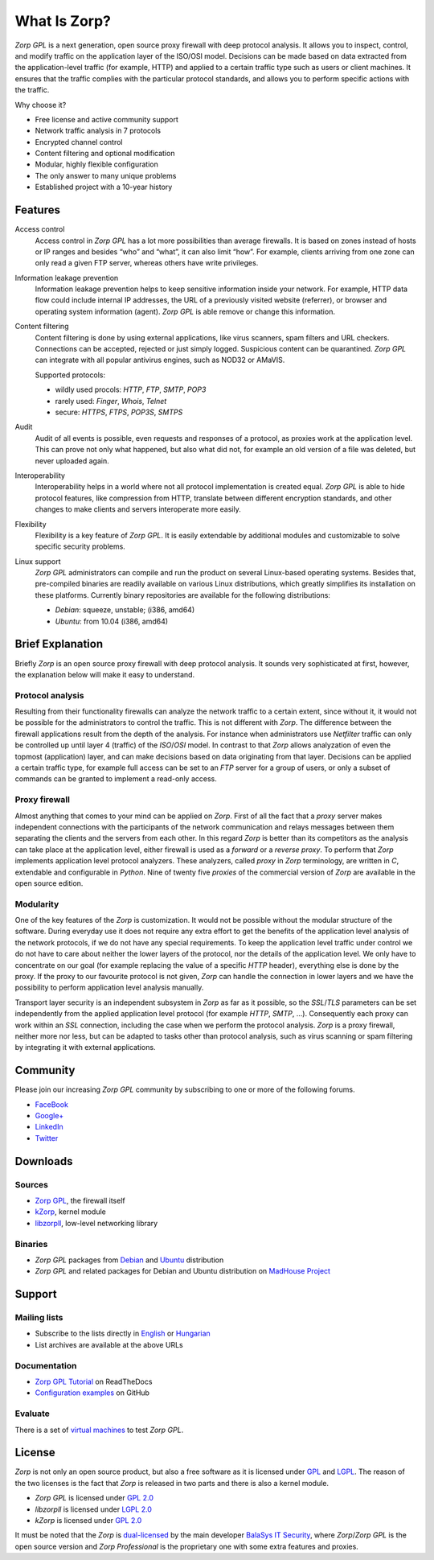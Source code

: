 -------------
What Is Zorp?
-------------

*Zorp GPL* is a next generation, open source proxy firewall with deep protocol analysis. It allows you to inspect, control, and modify traffic on the application layer of the ISO/OSI model. Decisions can be made based on data extracted from the application-level traffic (for example, HTTP) and applied to a certain traffic type such as users or client machines. It ensures that the traffic complies with the particular protocol standards, and allows you to perform specific actions with the traffic.

Why choose it?

* Free license and active community support
* Network traffic analysis in 7 protocols
* Encrypted channel control
* Content filtering and optional modification
* Modular, highly flexible configuration
* The only answer to many unique problems
* Established project with a 10-year history

Features
========

Access control
  Access control in *Zorp GPL* has a lot more possibilities than average firewalls. It is based on zones instead of hosts or IP ranges and besides “who” and “what”, it can also limit “how”. For example, clients arriving from one zone can only read a given FTP server, whereas others have write privileges.

Information leakage prevention
  Information leakage prevention helps to keep sensitive information inside your network. For example, HTTP data flow could include internal IP addresses, the URL of a previously visited website (referrer), or browser and operating system information (agent). *Zorp GPL* is able remove or change this information.

Content filtering
  Content filtering is done by using external applications, like virus scanners, spam filters and URL checkers. Connections can be accepted, rejected or just simply logged. Suspicious content can be quarantined. *Zorp GPL* can integrate with all popular antivirus engines, such as NOD32 or AMaVIS.

  Supported protocols:

  * wildly used procols: *HTTP*, *FTP*, *SMTP*, *POP3*
  * rarely used: *Finger*, *Whois*, *Telnet*
  * secure: *HTTPS*, *FTPS*, *POP3S*, *SMTPS*

Audit
  Audit of all events is possible, even requests and responses of a protocol, as proxies work at the application level. This can prove not only what happened, but also what did not, for example an old version of a file was deleted, but never uploaded again.

Interoperability
  Interoperability helps in a world where not all protocol implementation is created equal. *Zorp GPL* is able to hide protocol features, like compression from HTTP, translate between different encryption standards, and other changes to make clients and servers interoperate more easily.

Flexibility
  Flexibility is a key feature of *Zorp GPL*. It is easily extendable by additional modules and customizable to solve specific security problems.

Linux support
  *Zorp GPL* administrators can compile and run the product on several Linux-based operating systems. Besides that, pre-compiled binaries are readily available on various Linux distributions, which greatly simplifies its installation on these platforms. Currently binary repositories are available for the following distributions:

  * *Debian*: squeeze, unstable; (i386, amd64)
  * *Ubuntu*: from 10.04 (i386, amd64)

Brief Explanation
=================

Briefly *Zorp* is an open source proxy firewall with deep protocol analysis. It sounds very sophisticated at first, however, the explanation below will make it easy to understand.

Protocol analysis
^^^^^^^^^^^^^^^^^
.. index:: Netfilter
.. index:: OSI model
.. index:: single: protocol;FTP

Resulting from their functionality firewalls can analyze the network traffic to a certain extent, since without it, it would not be possible for the administrators to control the traffic. This is not different with *Zorp*. The difference between the firewall applications result from the depth of the analysis. For instance when administrators use *Netfilter* traffic can only be controlled up until layer 4 (traffic) of the *ISO*/*OSI* model. In contrast to that *Zorp* allows analyzation of even the topmost (application) layer, and can make decisions based on data originating from that layer. Decisions can be applied a certain traffic type, for example full access can be set to an *FTP* server for a group of users, or only a subset of commands can be granted to implement a read-only access.

Proxy firewall
^^^^^^^^^^^^^^
.. index:: single: proxy;forward proxy
.. index:: single: proxy;reverse proxy
.. index:: single: programming language;C
.. index:: single: programming language;Python

Almost anything that comes to your mind can be applied on *Zorp*. First of all the fact that a *proxy* server makes independent connections with the participants of the network communication and relays messages between them separating the clients and the servers from each other. In this regard *Zorp* is better than its competitors as the analysis can take place at the application level, either firewall is used as a *forward* or a *reverse proxy*. To perform that *Zorp* implements application level protocol analyzers. These analyzers, called *proxy* in *Zorp* terminology, are written in *C*, extendable and configurable in *Python*. Nine of twenty five *proxies* of the commercial version of *Zorp* are available in the open source edition.

Modularity
^^^^^^^^^^
.. index:: single: encryption;TLS
.. index:: single: encryption;SSL

One of the key features of the *Zorp* is customization. It would not be possible without the modular structure of the software. During everyday use it does not require any extra effort to get the benefits of the application level analysis of the network protocols, if we do not have any special requirements. To keep the application level traffic under control we do not have to care about neither the lower layers of the protocol, nor the details of the application level. We only have to concentrate on our goal (for example replacing the value of a specific *HTTP* header), everything else is done by the proxy. If the proxy to our favourite protocol is not given, *Zorp* can handle the connection in lower layers and we have the possibility to perform application level analysis manually.

.. index:: integration
.. index:: virus scanning
.. index:: spam filtering

Transport layer security is an independent subsystem in *Zorp* as far as it possible, so the *SSL*/*TLS* parameters can be set independently from the applied application level protocol (for example *HTTP*, *SMTP*, ...). Consequently each proxy can work within an *SSL* connection, including the case when we perform the protocol analysis. *Zorp*  is a proxy firewall, neither more nor less, but can be adapted to tasks other than protocol analysis, such as virus scanning or spam filtering by integrating it with external applications.

Community
=========

Please join our increasing *Zorp GPL* community by subscribing to one or more of the following forums.

* `FaceBook <https://www.facebook.com/pages/Zorp-GPL/239692256091025>`_
* `Google+ <https://plus.google.com/115296005910438881857>`_
* `LinkedIn <http://www.linkedin.com/groups/Zorp-GPL-4166962>`_
* `Twitter <https://twitter.com/ZorpGPL>`_

Downloads
=========

Sources
^^^^^^^

* `Zorp GPL <http://github.com/balasys/zorp>`_, the firewall itself
* `kZorp <http://github.com/balasys/kzorp>`_, kernel module
* `libzorpll <http://github.com/balasys/libzorpll>`_, low-level networking library

Binaries
^^^^^^^^

* *Zorp GPL* packages from `Debian <http://packages.debian.org>`_ and `Ubuntu <http://packages.ubuntu.com>`_ distribution
* *Zorp GPL* and related packages for Debian and Ubuntu distribution on `MadHouse Project <http://asylum.madhouse-project.org/projects/debian>`_

Support
=======

Mailing lists
^^^^^^^^^^^^^

* Subscribe to the lists directly in `English <https://lists.balabit.hu/mailman/listinfo/zorp>`_ or `Hungarian <https://lists.balabit.hu/mailman/listinfo/zorp>`_
* List archives are available at the above URLs

Documentation
^^^^^^^^^^^^^

* `Zorp GPL Tutorial <http://zorp-gpl-tutorial.readthedocs.org>`_ on ReadTheDocs
* `Configuration examples <http://github.com/balasys/zorp-examples>`_ on GitHub

Evaluate
^^^^^^^^

There is a set of `virtual machines <http://people.balabit.hu/szilard/zorp-gpl/virtual-machines/>`_ to test *Zorp GPL*.

License
=======

.. index:: single: licence;GPL
.. index:: single: licence;LGPL
.. index:: single: Zorp;Zorp GPL
.. index:: single: Zorp;Zorp Professional
.. index:: single: licence;dual-licensin

*Zorp* is not only an open source product, but also a free software as it is licensed under `GPL <http://www.gnu.org/licenses/gpl-2.0.html>`_ and `LGPL <http://www.gnu.org/licenses/lgpl-2.0.html>`_. The reason of the two licenses is the fact that *Zorp* is released in two parts and there is also a kernel module.

* *Zorp GPL* is licensed under `GPL 2.0 <http://www.gnu.org/licenses/gpl-2.0.html>`_
* *libzorpll* is licensed under `LGPL 2.0 <http://www.gnu.org/licenses/lgpl-2.0.html>`_
* *kZorp* is licensed under `GPL 2.0 <http://www.gnu.org/licenses/gpl-2.0.html>`_

It must be noted that the *Zorp* is `dual-licensed <http://en.wikipedia.org/wiki/Multi-licensing>`_ by the main developer `BalaSys IT Security <http://www.balasys.hu>`_,  where *Zorp*/*Zorp GPL* is the open source version and *Zorp Professional* is the proprietary one with some extra features and proxies.
